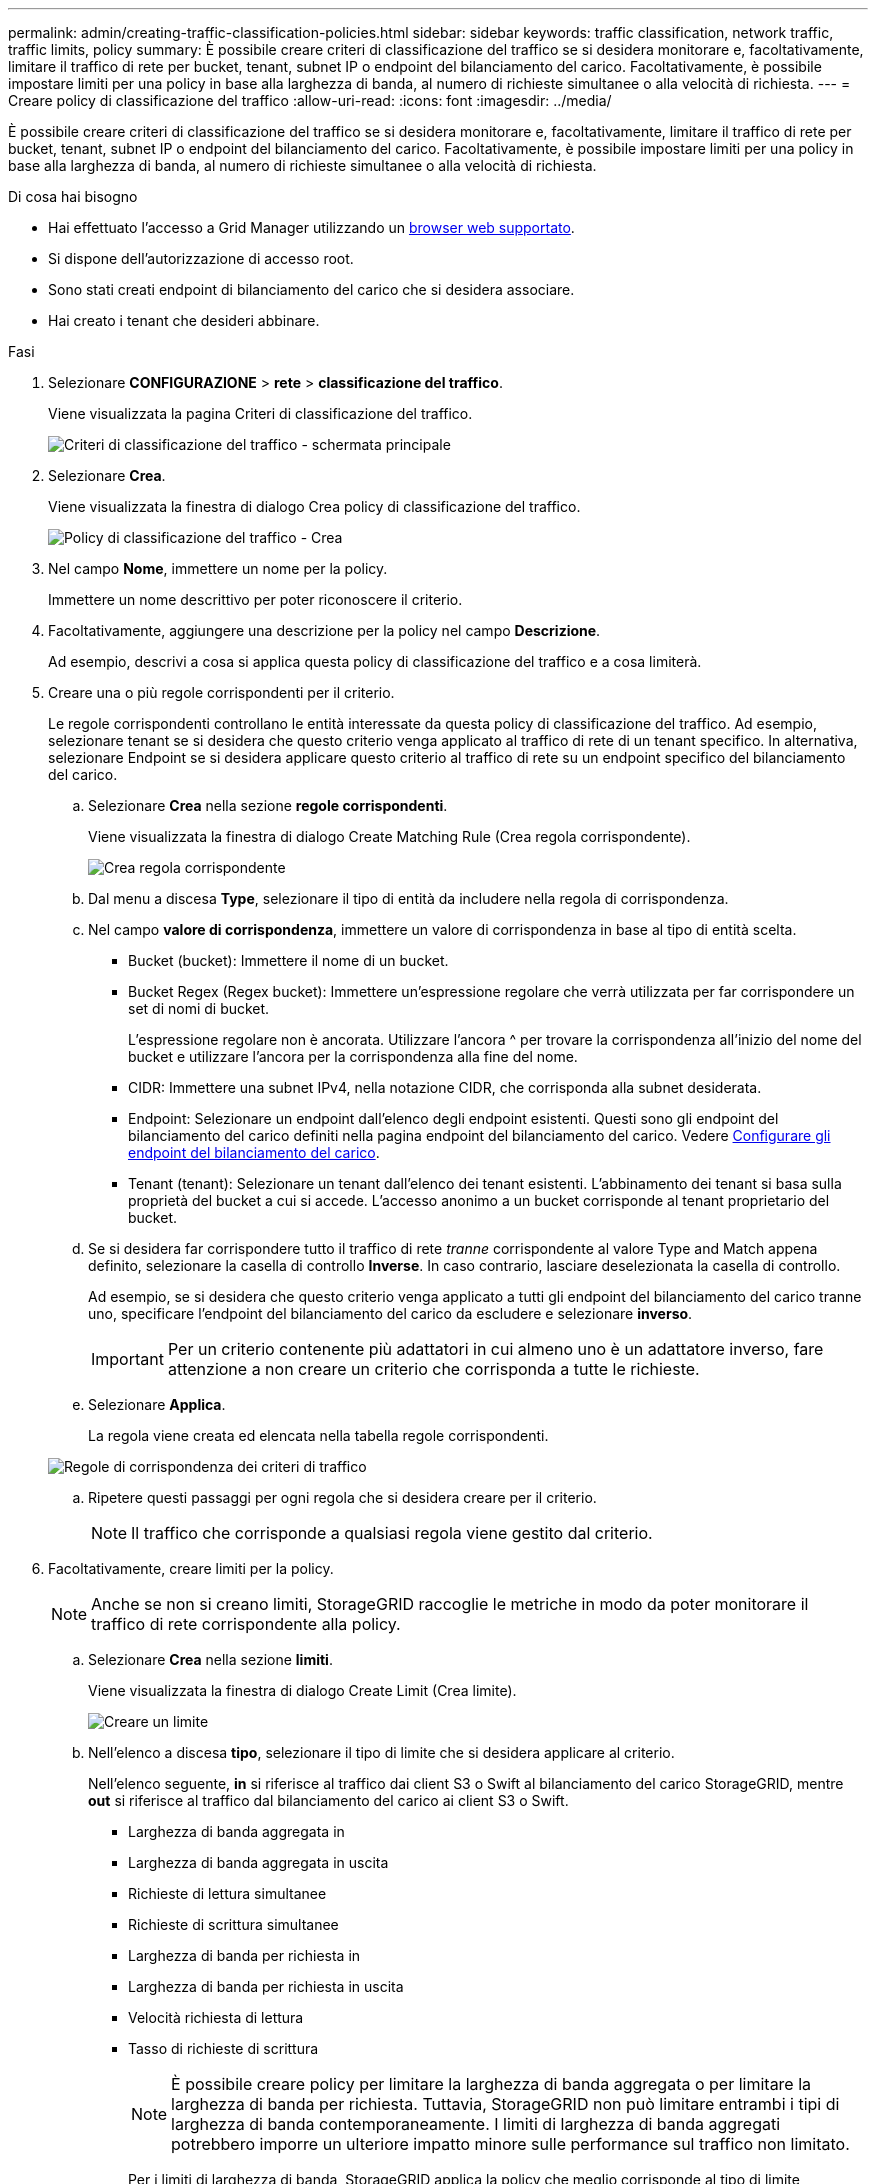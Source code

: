 ---
permalink: admin/creating-traffic-classification-policies.html 
sidebar: sidebar 
keywords: traffic classification, network traffic, traffic limits, policy 
summary: È possibile creare criteri di classificazione del traffico se si desidera monitorare e, facoltativamente, limitare il traffico di rete per bucket, tenant, subnet IP o endpoint del bilanciamento del carico. Facoltativamente, è possibile impostare limiti per una policy in base alla larghezza di banda, al numero di richieste simultanee o alla velocità di richiesta. 
---
= Creare policy di classificazione del traffico
:allow-uri-read: 
:icons: font
:imagesdir: ../media/


[role="lead"]
È possibile creare criteri di classificazione del traffico se si desidera monitorare e, facoltativamente, limitare il traffico di rete per bucket, tenant, subnet IP o endpoint del bilanciamento del carico. Facoltativamente, è possibile impostare limiti per una policy in base alla larghezza di banda, al numero di richieste simultanee o alla velocità di richiesta.

.Di cosa hai bisogno
* Hai effettuato l'accesso a Grid Manager utilizzando un xref:../admin/web-browser-requirements.adoc[browser web supportato].
* Si dispone dell'autorizzazione di accesso root.
* Sono stati creati endpoint di bilanciamento del carico che si desidera associare.
* Hai creato i tenant che desideri abbinare.


.Fasi
. Selezionare *CONFIGURAZIONE* > *rete* > *classificazione del traffico*.
+
Viene visualizzata la pagina Criteri di classificazione del traffico.

+
image::../media/traffic_classification_policies_main_screen.png[Criteri di classificazione del traffico - schermata principale]

. Selezionare *Crea*.
+
Viene visualizzata la finestra di dialogo Crea policy di classificazione del traffico.

+
image::../media/traffic_classification_policy_create.png[Policy di classificazione del traffico - Crea]

. Nel campo *Nome*, immettere un nome per la policy.
+
Immettere un nome descrittivo per poter riconoscere il criterio.

. Facoltativamente, aggiungere una descrizione per la policy nel campo *Descrizione*.
+
Ad esempio, descrivi a cosa si applica questa policy di classificazione del traffico e a cosa limiterà.

. Creare una o più regole corrispondenti per il criterio.
+
Le regole corrispondenti controllano le entità interessate da questa policy di classificazione del traffico. Ad esempio, selezionare tenant se si desidera che questo criterio venga applicato al traffico di rete di un tenant specifico. In alternativa, selezionare Endpoint se si desidera applicare questo criterio al traffico di rete su un endpoint specifico del bilanciamento del carico.

+
.. Selezionare *Crea* nella sezione *regole corrispondenti*.
+
Viene visualizzata la finestra di dialogo Create Matching Rule (Crea regola corrispondente).

+
image::../media/traffic_classification_policy_create_matching_rule.png[Crea regola corrispondente]

.. Dal menu a discesa *Type*, selezionare il tipo di entità da includere nella regola di corrispondenza.
.. Nel campo *valore di corrispondenza*, immettere un valore di corrispondenza in base al tipo di entità scelta.
+
*** Bucket (bucket): Immettere il nome di un bucket.
*** Bucket Regex (Regex bucket): Immettere un'espressione regolare che verrà utilizzata per far corrispondere un set di nomi di bucket.
+
L'espressione regolare non è ancorata. Utilizzare l'ancora {caret} per trovare la corrispondenza all'inizio del nome del bucket e utilizzare l'ancora per la corrispondenza alla fine del nome.

*** CIDR: Immettere una subnet IPv4, nella notazione CIDR, che corrisponda alla subnet desiderata.
*** Endpoint: Selezionare un endpoint dall'elenco degli endpoint esistenti. Questi sono gli endpoint del bilanciamento del carico definiti nella pagina endpoint del bilanciamento del carico. Vedere xref:configuring-load-balancer-endpoints.adoc[Configurare gli endpoint del bilanciamento del carico].
*** Tenant (tenant): Selezionare un tenant dall'elenco dei tenant esistenti. L'abbinamento dei tenant si basa sulla proprietà del bucket a cui si accede. L'accesso anonimo a un bucket corrisponde al tenant proprietario del bucket.


.. Se si desidera far corrispondere tutto il traffico di rete _tranne_ corrispondente al valore Type and Match appena definito, selezionare la casella di controllo *Inverse*. In caso contrario, lasciare deselezionata la casella di controllo.
+
Ad esempio, se si desidera che questo criterio venga applicato a tutti gli endpoint del bilanciamento del carico tranne uno, specificare l'endpoint del bilanciamento del carico da escludere e selezionare *inverso*.

+

IMPORTANT: Per un criterio contenente più adattatori in cui almeno uno è un adattatore inverso, fare attenzione a non creare un criterio che corrisponda a tutte le richieste.

.. Selezionare *Applica*.
+
La regola viene creata ed elencata nella tabella regole corrispondenti.

+
image::../media/traffic_classification_policy_rules.png[Regole di corrispondenza dei criteri di traffico]

.. Ripetere questi passaggi per ogni regola che si desidera creare per il criterio.
+

NOTE: Il traffico che corrisponde a qualsiasi regola viene gestito dal criterio.



. Facoltativamente, creare limiti per la policy.
+

NOTE: Anche se non si creano limiti, StorageGRID raccoglie le metriche in modo da poter monitorare il traffico di rete corrispondente alla policy.

+
.. Selezionare *Crea* nella sezione *limiti*.
+
Viene visualizzata la finestra di dialogo Create Limit (Crea limite).

+
image::../media/traffic_classification_policy_create_limit.png[Creare un limite]

.. Nell'elenco a discesa *tipo*, selezionare il tipo di limite che si desidera applicare al criterio.
+
Nell'elenco seguente, *in* si riferisce al traffico dai client S3 o Swift al bilanciamento del carico StorageGRID, mentre *out* si riferisce al traffico dal bilanciamento del carico ai client S3 o Swift.

+
*** Larghezza di banda aggregata in
*** Larghezza di banda aggregata in uscita
*** Richieste di lettura simultanee
*** Richieste di scrittura simultanee
*** Larghezza di banda per richiesta in
*** Larghezza di banda per richiesta in uscita
*** Velocità richiesta di lettura
*** Tasso di richieste di scrittura
+
[NOTE]
====
È possibile creare policy per limitare la larghezza di banda aggregata o per limitare la larghezza di banda per richiesta. Tuttavia, StorageGRID non può limitare entrambi i tipi di larghezza di banda contemporaneamente. I limiti di larghezza di banda aggregati potrebbero imporre un ulteriore impatto minore sulle performance sul traffico non limitato.

====
+
Per i limiti di larghezza di banda, StorageGRID applica la policy che meglio corrisponde al tipo di limite impostato. Ad esempio, se si dispone di una policy che limita il traffico in una sola direzione, il traffico nella direzione opposta sarà illimitato, anche se il traffico corrisponde a criteri aggiuntivi con limiti di larghezza di banda. StorageGRID implementa le corrispondenze "`Best`" per i limiti di larghezza di banda nel seguente ordine:

+
**** Indirizzo IP esatto (/32 mask)
**** Nome esatto del bucket
**** Regex. Bucket
**** Tenant
**** Endpoint
**** Corrispondenze CIDR non esatte (non /32)
**** Corrispondenze inverse




.. Nel campo *valore*, immettere un valore numerico per il tipo di limite scelto.
+
Le unità previste vengono visualizzate quando si seleziona un limite.

.. Selezionare *Applica*.
+
Il limite viene creato ed è elencato nella tabella dei limiti.

+
image::../media/traffic_classification_policy_limits.png[Limiti delle policy sul traffico]

.. Ripetere questi passaggi per ciascun limite che si desidera aggiungere al criterio.
+
Ad esempio, se si desidera creare un limite di larghezza di banda di 40 Gbps per un livello SLA, creare un limite di larghezza di banda aggregata in limite e un limite di larghezza di banda aggregato in uscita e impostare ciascuno su 40 Gbps.

+

NOTE: Per convertire megabyte al secondo in gigabit al secondo, moltiplicare per otto. Ad esempio, 125 MB/s equivale a 1,000 Mbps o 1 Gbps.



. Al termine della creazione di regole e limiti, selezionare *Salva*.
+
La policy viene salvata ed è elencata nella tabella Traffic Classification Policies (Criteri di classificazione del traffico).

+
image::../media/traffic_classification_policies_main_screen_w_examples.png[Esempio di policy sul traffico]

+
Il traffico dei client S3 e Swift viene ora gestito in base alle policy di classificazione del traffico. È possibile visualizzare i diagrammi di traffico e verificare che i criteri stiano applicando i limiti di traffico previsti. Vedere xref:viewing-network-traffic-metrics.adoc[Visualizzare le metriche del traffico di rete].


